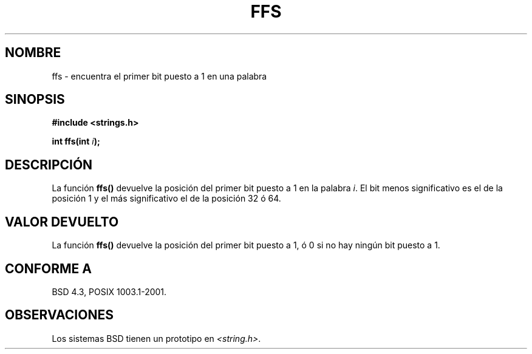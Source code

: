 .\" Copyright 1993 David Metcalfe (david@prism.demon.co.uk)
.\"
.\" Permission is granted to make and distribute verbatim copies of this
.\" manual provided the copyright notice and this permission notice are
.\" preserved on all copies.
.\"
.\" Permission is granted to copy and distribute modified versions of this
.\" manual under the conditions for verbatim copying, provided that the
.\" entire resulting derived work is distributed under the terms of a
.\" permission notice identical to this one
.\" 
.\" Since the Linux kernel and libraries are constantly changing, this
.\" manual page may be incorrect or out-of-date.  The author(s) assume no
.\" responsibility for errors or omissions, or for damages resulting from
.\" the use of the information contained herein.  The author(s) may not
.\" have taken the same level of care in the production of this manual,
.\" which is licensed free of charge, as they might when working
.\" professionally.
.\" 
.\" Formatted or processed versions of this manual, if unaccompanied by
.\" the source, must acknowledge the copyright and authors of this work.
.\"
.\" References consulted:
.\"     Linux libc source code
.\"     Lewine's _POSIX Programmer's Guide_ (O'Reilly & Associates, 1991)
.\"     386BSD man pages
.\" Modified Sat Jul 24 19:39:35 1993 by Rik Faith (faith@cs.unc.edu)
.\" Translated into Spanish, Mon Jan 12 1998, Gerardo Aburruzaga García
.\" <gerardo.aburruzaga@uca.es>
.\" Traducción revisada por Miguel Pérez Ibars <mpi79470@alu.um.es> el 14-febrero-2005
.\"
.TH FFS 3  "20 diciembre 2001" "BSD" "Manual del Programador de Linux"
.SH NOMBRE
ffs \- encuentra el primer bit puesto a 1 en una palabra
.SH SINOPSIS
.nf
.B #include <strings.h>
.sp
.BI "int ffs(int " i );
.fi
.SH DESCRIPCIÓN
La función
.B ffs()
devuelve la posición del primer bit puesto a 1 en la palabra \fIi\fP.
El bit menos significativo es el de la posición 1 y el más
significativo el de la posición 32 ó 64.
.SH "VALOR DEVUELTO"
La función
.B ffs()
devuelve la posición del primer bit puesto a 1, ó 0 si no hay ningún
bit puesto a 1.
.\" or NULL if no bits are set. ---- No puede ser NULL, NULL es un
 \" valor de tipo puntero y la función devuelve un int.
.SH "CONFORME A"
BSD 4.3, POSIX 1003.1-2001.
.SH OBSERVACIONES
Los sistemas BSD tienen un prototipo en
.IR <string.h> .

